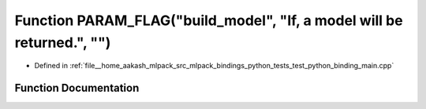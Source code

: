 .. _exhale_function_test__python__binding__main_8cpp_1a58ca591ba9782855f96704097b1b9fa1:

Function PARAM_FLAG("build_model", "If, a model will be returned.", "")
=======================================================================

- Defined in :ref:`file__home_aakash_mlpack_src_mlpack_bindings_python_tests_test_python_binding_main.cpp`


Function Documentation
----------------------


.. doxygenfunction:: PARAM_FLAG("build_model", "If, a model will be returned.", "")
